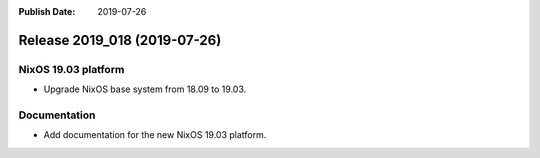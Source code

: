 :Publish Date: 2019-07-26

Release 2019_018 (2019-07-26)
-----------------------------

NixOS 19.03 platform
^^^^^^^^^^^^^^^^^^^^

* Upgrade NixOS base system from 18.09 to 19.03. 


Documentation
^^^^^^^^^^^^^

* Add documentation for the new NixOS 19.03 platform.


.. vim: set spell spelllang=en:
